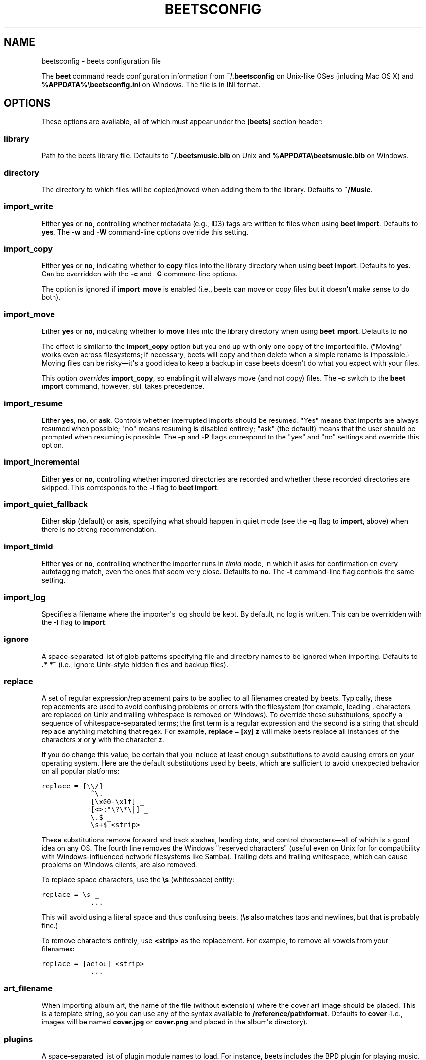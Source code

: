 .TH "BEETSCONFIG" "5" "January 29, 2013" "1.0" "beets"
.SH NAME
beetsconfig \- beets configuration file
.
.nr rst2man-indent-level 0
.
.de1 rstReportMargin
\\$1 \\n[an-margin]
level \\n[rst2man-indent-level]
level margin: \\n[rst2man-indent\\n[rst2man-indent-level]]
-
\\n[rst2man-indent0]
\\n[rst2man-indent1]
\\n[rst2man-indent2]
..
.de1 INDENT
.\" .rstReportMargin pre:
. RS \\$1
. nr rst2man-indent\\n[rst2man-indent-level] \\n[an-margin]
. nr rst2man-indent-level +1
.\" .rstReportMargin post:
..
.de UNINDENT
. RE
.\" indent \\n[an-margin]
.\" old: \\n[rst2man-indent\\n[rst2man-indent-level]]
.nr rst2man-indent-level -1
.\" new: \\n[rst2man-indent\\n[rst2man-indent-level]]
.in \\n[rst2man-indent\\n[rst2man-indent-level]]u
..
.\" Man page generated from reStructuredText.
.
.sp
The \fBbeet\fP command reads configuration information from \fB~/.beetsconfig\fP on
Unix\-like OSes (inluding Mac OS X) and \fB%APPDATA%\ebeetsconfig.ini\fP on Windows.
The file is in INI format.
.SH OPTIONS
.sp
These options are available, all of which must appear under the \fB[beets]\fP
section header:
.SS library
.sp
Path to the beets library file. Defaults to \fB~/.beetsmusic.blb\fP on Unix
and \fB%APPDATA\ebeetsmusic.blb\fP on Windows.
.SS directory
.sp
The directory to which files will be copied/moved when adding them to the
library. Defaults to \fB~/Music\fP.
.SS import_write
.sp
Either \fByes\fP or \fBno\fP, controlling whether metadata (e.g., ID3) tags are
written to files when using \fBbeet import\fP. Defaults to \fByes\fP. The \fB\-w\fP
and \fB\-W\fP command\-line options override this setting.
.SS import_copy
.sp
Either \fByes\fP or \fBno\fP, indicating whether to \fBcopy\fP files into the
library directory when using \fBbeet import\fP. Defaults to \fByes\fP.  Can be
overridden with the \fB\-c\fP and \fB\-C\fP command\-line options.
.sp
The option is ignored if \fBimport_move\fP is enabled (i.e., beets can move or
copy files but it doesn\(aqt make sense to do both).
.SS import_move
.sp
Either \fByes\fP or \fBno\fP, indicating whether to \fBmove\fP files into the
library directory when using \fBbeet import\fP.
Defaults to \fBno\fP.
.sp
The effect is similar to the \fBimport_copy\fP option but you end up with only
one copy of the imported file. ("Moving" works even across filesystems; if
necessary, beets will copy and then delete when a simple rename is
impossible.) Moving files can be risky—it\(aqs a good idea to keep a backup in
case beets doesn\(aqt do what you expect with your files.
.sp
This option \fIoverrides\fP \fBimport_copy\fP, so enabling it will always move
(and not copy) files. The \fB\-c\fP switch to the \fBbeet import\fP command,
however, still takes precedence.
.SS import_resume
.sp
Either \fByes\fP, \fBno\fP, or \fBask\fP. Controls whether interrupted imports
should be resumed. "Yes" means that imports are always resumed when
possible; "no" means resuming is disabled entirely; "ask" (the default)
means that the user should be prompted when resuming is possible. The \fB\-p\fP
and \fB\-P\fP flags correspond to the "yes" and "no" settings and override this
option.
.SS import_incremental
.sp
Either \fByes\fP or \fBno\fP, controlling whether imported directories are
recorded and whether these recorded directories are skipped.  This
corresponds to the \fB\-i\fP flag to \fBbeet import\fP.
.SS import_quiet_fallback
.sp
Either \fBskip\fP (default) or \fBasis\fP, specifying what should happen in
quiet mode (see the \fB\-q\fP flag to \fBimport\fP, above) when there is no
strong recommendation.
.SS import_timid
.sp
Either \fByes\fP or \fBno\fP, controlling whether the importer runs in \fItimid\fP
mode, in which it asks for confirmation on every autotagging match, even the
ones that seem very close. Defaults to \fBno\fP. The \fB\-t\fP command\-line flag
controls the same setting.
.SS import_log
.sp
Specifies a filename where the importer\(aqs log should be kept.  By default,
no log is written. This can be overridden with the \fB\-l\fP flag to
\fBimport\fP.
.SS ignore
.sp
A space\-separated list of glob patterns specifying file and directory names
to be ignored when importing. Defaults to \fB.* *~\fP (i.e., ignore
Unix\-style hidden files and backup files).
.SS replace
.sp
A set of regular expression/replacement pairs to be applied to all filenames
created by beets. Typically, these replacements are used to avoid confusing
problems or errors with the filesystem (for example, leading \fB.\fP
characters are replaced on Unix and trailing whitespace is removed on
Windows). To override these substitutions, specify a sequence of
whitespace\-separated terms; the first term is a regular expression and the
second is a string that should replace anything matching that regex. For
example, \fBreplace = [xy] z\fP will make beets replace all instances of the
characters \fBx\fP or \fBy\fP with the character \fBz\fP.
.sp
If you do change this value, be certain that you include at least enough
substitutions to avoid causing errors on your operating system. Here are
the default substitutions used by beets, which are sufficient to avoid
unexpected behavior on all popular platforms:
.sp
.nf
.ft C
replace = [\e\e/] _
            ^\e. _
            [\ex00\-\ex1f] _
            [<>:"\e?\e*\e|] _
            \e.$ _
            \es+$ <strip>
.ft P
.fi
.sp
These substitutions remove forward and back slashes, leading dots, and
control characters—all of which is a good idea on any OS. The fourth line
removes the Windows "reserved characters" (useful even on Unix for for
compatibility with Windows\-influenced network filesystems like Samba).
Trailing dots and trailing whitespace, which can cause problems on Windows
clients, are also removed.
.sp
To replace space characters, use the \fB\es\fP (whitespace) entity:
.sp
.nf
.ft C
replace = \es _
            ...
.ft P
.fi
.sp
This will avoid using a literal space and thus confusing beets. (\fB\es\fP also
matches tabs and newlines, but that is probably fine.)
.sp
To remove characters entirely, use \fB<strip>\fP as the replacement. For
example, to remove all vowels from your filenames:
.sp
.nf
.ft C
replace = [aeiou] <strip>
            ...
.ft P
.fi
.SS art_filename
.sp
When importing album art, the name of the file (without extension) where the
cover art image should be placed. This is a template string, so you can use any
of the syntax available to \fB/reference/pathformat\fP. Defaults to \fBcover\fP
(i.e., images will be named \fBcover.jpg\fP or \fBcover.png\fP and placed in the
album\(aqs directory).
.SS plugins
.sp
A space\-separated list of plugin module names to load. For instance, beets
includes the BPD plugin for playing music.
.SS pluginpath
.sp
A colon\-separated list of directories to search for plugins.  These paths
are just added to \fBsys.path\fP before the plugins are loaded. The plugins
still have to be contained in a \fBbeetsplug\fP namespace package.
.SS threaded
.sp
Either \fByes\fP or \fBno\fP, indicating whether the autotagger should use
multiple threads. This makes things faster but may behave strangely.
Defaults to \fByes\fP.
.SS color
.sp
Either \fByes\fP or \fBno\fP; whether to use color in console output (currently
only in the \fBimport\fP command). Turn this off if your terminal doesn\(aqt
support ANSI colors.
.SS timeout
.sp
The amount of time that the SQLite library should wait before raising an
exception when the database lock is contended. This should almost never need
to be changed except on very slow systems. Defaults to 5.0 (5 seconds).
.SS list_format_item
.sp
Format to use when listing \fIindividual items\fP with the \fIlist\-cmd\fP
command and other commands that need to print out items. Defaults to
\fB$artist \- $album \- $title\fP. The \fB\-f\fP command\-line option overrides
this setting.
.SS list_format_album
.sp
Format to use when listing \fIalbums\fP with \fIlist\-cmd\fP and other
commands. Defaults to \fB$albumartist \- $album\fP. The \fB\-f\fP command\-line
option overrides this setting.
.SS per_disc_numbering
.sp
A boolean controlling the track numbering style on multi\-disc releases. By
default (\fBper_disc_numbering: no\fP), tracks are numbered per\-release, so the
first track on the second disc has track number N+1 where N is the number of
tracks on the first disc. If this \fBper_disc_numbering\fP is enabled, then the
first track on each disc always has track number 1.
.sp
If you enable \fBper_disc_numbering\fP, you will likely want to change your
\fI\%Path Format Configuration\fP also to include \fB$disc\fP before \fB$track\fP to make
filenames sort correctly in album directories. For example, you might want to
use a path format like this:
.sp
.nf
.ft C
[paths]
default: $albumartist/$album%aunique{}/$disc\-$track $title
.ft P
.fi
.SS import_delete
.sp
Either \fByes\fP or \fBno\fP. When enabled in conjunction with \fBimport_copy\fP,
deletes original files after they are copied into your library. Has no
effect if the importer is in \fBimport_move\fP mode or "leave files in place"
mode. Defaults to \fBno\fP.
.sp
This option is historical and deprecated: it\(aqs almost always more
appropriate to use \fBimport_move\fP instead.
.SH PATH FORMAT CONFIGURATION
.sp
You can also configure the directory hierarchy beets uses to store music.  These
settings appear under the \fB[paths]\fP section (rather than the main \fB[beets]\fP
section we used above).  Each string is a template string that can refer to
metadata fields like \fB$artist\fP or \fB$title\fP. The filename extension is added
automatically. At the moment, you can specify three special paths: \fBdefault\fP
for most releases, \fBcomp\fP for "various artist" releases with no dominant
artist, and \fBsingleton\fP for non\-album tracks. The defaults look like this:
.sp
.nf
.ft C
[paths]
default: $albumartist/$album%aunique{}/$track $title
singleton: Non\-Album/$artist/$title
comp: Compilations/$album%aunique{}/$track $title
.ft P
.fi
.sp
Note the use of \fB$albumartist\fP instead of \fB$artist\fP; this ensure that albums
will be well\-organized. For more about these format strings, see
\fBpathformat\fP. The \fBaunique{}\fP function ensures that identically\-named
albums are placed in different directories; see \fIaunique\fP for details.
.sp
In addition to \fBdefault\fP, \fBcomp\fP, and \fBsingleton\fP, you can condition path
queries based on beets queries (see \fB/reference/query\fP). There\(aqs one catch:
because the \fB:\fP character is reserved for separating the query from the
template string, the \fB_\fP character is substituted for \fB:\fP in these queries.
This means that a config file like this:
.sp
.nf
.ft C
[paths]
albumtype_soundtrack: Soundtracks/$album/$track $title
.ft P
.fi
.sp
will place soundtrack albums in a separate directory. The queries are tested in
the order they appear in the configuration file, meaning that if an item matches
multiple queries, beets will use the path format for the \fIfirst\fP matching query.
.sp
Note that the special \fBsingleton\fP and \fBcomp\fP path format conditions are, in
fact, just shorthand for the explicit queries \fBsingleton_true\fP and
\fBcomp_true\fP. In contrast, \fBdefault\fP is special and has no query equivalent:
the \fBdefault\fP format is only used if no queries match.
.SH EXAMPLE
.sp
Here\(aqs an example file:
.sp
.nf
.ft C
[beets]
library: /var/music.blb
directory: /var/mp3
path_format: $genre/$artist/$album/$track $title
import_copy: yes
import_write: yes
import_resume: ask
import_quiet_fallback: skip
import_timid: no
import_log: beetslog.txt
ignore: .AppleDouble ._* *~ .DS_Store
art_filename: albumart
plugins: bpd
pluginpath: ~/beets/myplugins
threaded: yes
color: yes

[paths]
default: $genre/$albumartist/$album/$track $title
singleton: Singletons/$artist \- $title
comp: $genre/$album/$track $title
albumtype_soundtrack: Soundtracks/$album/$track $title

[bpd]
host: 127.0.0.1
port: 6600
password: seekrit
.ft P
.fi
.sp
(That \fB[bpd]\fP section configures the optional \fBBPD\fP
plugin.)
.SH LOCATION
.sp
The configuration file is typically located at \fB$HOME/.beetsconfig\fP. If you
want to store your \fB.beetsconfig\fP file somewhere else for whatever reason, you
can specify its path by setting the \fBBEETSCONFIG\fP environment variable.
.SH AUTHOR
Adrian Sampson
.SH COPYRIGHT
2012, Adrian Sampson
.\" Generated by docutils manpage writer.
.

